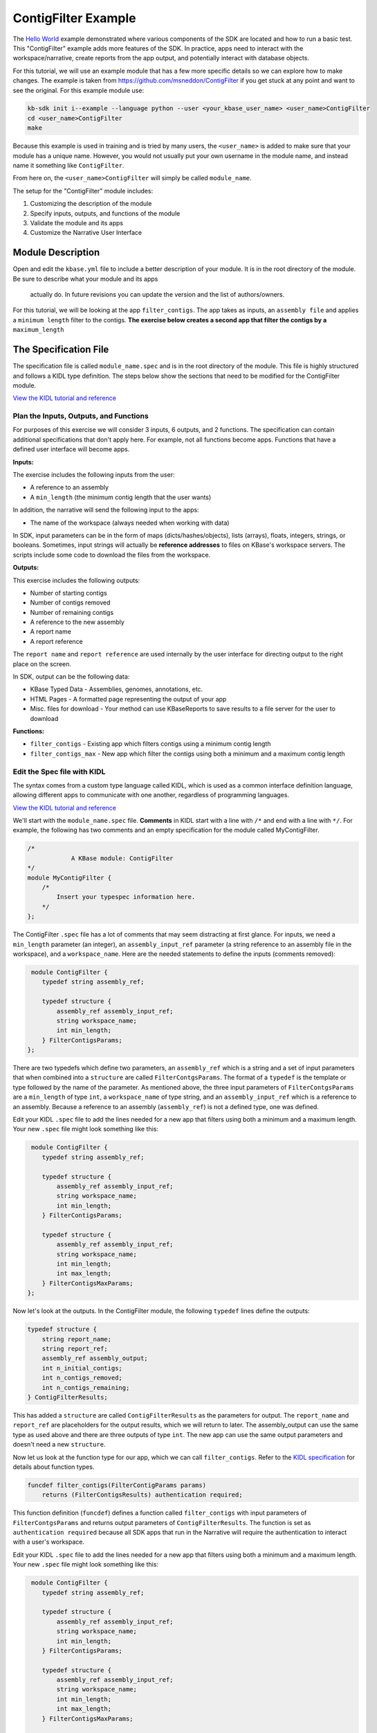 ContigFilter Example
========================

The `Hello World <helloworld.html>`_ example demonstrated where various components of the SDK are located and how to run a basic test.
This "ContigFilter" example adds more features of the SDK. In practice, apps need to interact with the workspace/narrative, create reports from the app output, and potentially interact with database objects.

For this tutorial, we will use an example module that has a few more specific details so we can explore how to make
changes. The example is taken from https://github.com/msneddon/ContigFilter if you get stuck at any point and want to see the original.  For this example module use:

.. code-block:: bash

    kb-sdk init i--example --language python --user <your_kbase_user_name> <user_name>ContigFilter
    cd <user_name>ContigFilter
    make

Because this example is
used in training and is tried by many users, the ``<user_name>`` is added to make sure that your module has a unique 
name. However, you would not usually put your own username in the module name, and instead name it something 
like ``ContigFilter``.

From here on, the ``<user_name>ContigFilter`` will simply be called ``module_name``.

The setup for the "ContigFilter" module includes:

#. Customizing the description of the module
#. Specify inputs, outputs, and functions of the module
#. Validate the module and its apps
#. Customize the Narrative User Interface

Module Description
-------------------------------------------

Open and edit the ``kbase.yml`` file to include a better description of your module. It is in the root 
directory of the module. Be sure to describe what your module and its apps
 actually do. In future revisions you can update the version and the list of authors/owners.

For this tutorial, we will be looking at the app ``filter_contigs``. The app takes as inputs, an ``assembly file`` and applies 
a ``minimum length`` filter to the contigs. **The exercise below creates a second app that filter the contigs 
by a** ``maximum_length``

The Specification File
-------------------------------------------

The specification file is called ``module_name.spec`` and is in the root directory of the module. 
This file is highly structured and follows a KIDL type definition. The steps below show the sections that need
to be modified for the ContigFilter module. 

`View the KIDL tutorial and reference <../references/KIDL_spec.html>`_


Plan the Inputs, Outputs, and Functions
```````````````````````````````````````````

For purposes of this exercise we will consider 3 inputs, 6 outputs, and 2 functions. The specification can contain
additional specifications that don't apply here. For example, not all functions become apps. Functions that have
a defined user interface will become apps.

**Inputs:**

The exercise includes the following inputs from the user:

* A reference to an assembly
* A ``min_length``  (the minimum contig length that the user wants)

In addition, the narrative will send the following input to the apps:

* The name of the workspace (always needed when working with data)

In SDK, input parameters can be in the form of maps (dicts/hashes/objects), lists (arrays), floats, integers, 
strings, or booleans.  Sometimes, input strings will actually be **reference addresses** to files on 
KBase's workspace servers. The scripts include some code to download the files from the workspace.

**Outputs:**

This exercise includes the following outputs:

* Number of starting contigs
* Number of contigs removed
* Number of remaining contigs
* A reference to the new assembly 
* A report name 
* A report reference

The ``report name`` and ``report reference`` are used internally by the user interface for directing output
to the right place on the screen.

In SDK, output can be the following data:

* KBase Typed Data - Assemblies, genomes, annotations, etc.
* HTML Pages - A formatted page representing the output of your app
* Misc. files for download - Your method can use KBaseReports to save results to a file server for the user to download

**Functions:**

* ``filter_contigs`` - Existing app which filters contigs using a minimum contig length
* ``filter_contigs_max`` - New app which filter the contigs using both a minimum and a maximum contig length

Edit the Spec file with KIDL 
`````````````````````````````

The syntax comes from a custom type language called KIDL, which is used as a common interface definition language, allowing different apps to communicate with one another, regardless of programming languages.

`View the KIDL tutorial and reference <../references/KIDL_spec.html>`_

We'll start with the ``module_name.spec`` file. **Comments** in KIDL start with a line with ``/*`` and end with a 
line with ``*/``. 
For example, the following has two comments and an empty specification for the module called MyContigFilter.

.. code-block:: cpp

    /*
		A KBase module: ContigFilter
    */
    module MyContigFilter {
        /*
            Insert your typespec information here.
        */
    };

The ContigFilter ``.spec`` file has a lot of comments that may seem distracting at first glance.  For inputs, we need 
a ``min_length`` parameter (an integer), an ``assembly_input_ref`` parameter (a string reference to an assembly 
file in the workspace), and a ``workspace_name``.  Here are the needed statements to define the inputs
(comments removed):

.. code-block:: cpp

     module ContigFilter {
        typedef string assembly_ref;

        typedef structure {
            assembly_ref assembly_input_ref;
            string workspace_name;
            int min_length;
        } FilterContigsParams;
    };

There are two typedefs which define two parameters, an ``assembly_ref`` which is a string and 
a set of input parameters that when combined into a ``structure`` are called ``FilterContgsParams``. 
The format of a ``typedef`` is the template or type followed by the name of the parameter.
As mentioned above, the three input parameters of ``FilterContgsParams`` are a 
``min_length`` of type ``int``, a ``workspace_name`` of type string, and an ``assembly_input_ref`` which is 
a reference to an assembly. Because a reference to an assembly (``assembly_ref``) is not a defined type, 
one was defined. 

Edit your KIDL ``.spec`` file to add the lines needed for a new app that filters using both a minimum and a
maximum length. Your new ``.spec`` file might look something like this:

.. code-block:: cpp

     module ContigFilter {
        typedef string assembly_ref;

        typedef structure {
            assembly_ref assembly_input_ref;
            string workspace_name;
            int min_length;
        } FilterContigsParams;

        typedef structure {
            assembly_ref assembly_input_ref;
            string workspace_name;
            int min_length;
            int max_length;
        } FilterContigsMaxParams;
    };

Now let's look at the outputs. In the ContigFilter module, the following ``typedef`` lines define the outputs:

.. code-block:: cpp

    typedef structure {
        string report_name;
        string report_ref;
        assembly_ref assembly_output;
        int n_initial_contigs;
        int n_contigs_removed;
        int n_contigs_remaining;
    } ContigFilterResults;

This has added a ``structure`` are called ``ContigFilterResults`` as the parameters for output. 
The ``report_name`` and ``report_ref`` are placeholders for the output results, which we will return to later. 
The assembly_output can use the same type as used above and there are three outputs of type ``int``. 
The new app can use the same output parameters and doesn't need a new ``structure``.

Now let us look at the function type for our app, which we can call ``filter_contigs``. 
Refer to the `KIDL specification <../references/KIDL_spec.html>`_ for details about function types.

.. code-block:: cpp

    funcdef filter_contigs(FilterContigParams params)
        returns (FilterContigsResults) authentication required;

This function definition (``funcdef``) defines a function called ``filter_contigs`` with input parameters of
``FilterContgsParams`` and returns output parameters of ``ContigFilterResults``.
The function is set as ``authentication required`` because all SDK apps that run in the 
Narrative will require the authentication to interact with a user's workspace.

Edit your KIDL ``.spec`` file to add the lines needed for a new app that filters using both a minimum and a
maximum length. Your new ``.spec`` file might look something like this:

.. code-block:: cpp

     module ContigFilter {
        typedef string assembly_ref;

        typedef structure {
            assembly_ref assembly_input_ref;
            string workspace_name;
            int min_length;
        } FilterContigsParams;

        typedef structure {
            assembly_ref assembly_input_ref;
            string workspace_name;
            int min_length;
            int max_length;
        } FilterContigsMaxParams;

    typedef structure {
        string report_name;
        string report_ref;
        assembly_ref assembly_output;
        int n_initial_contigs;
        int n_contigs_removed;
        int n_contigs_remaining;
    } FilterContigsResults;

    funcdef filter_contigs(FilterContigsParams params)
        returns (FilterContigsResults output) authentication required;

    funcdef filter_contigs_max(FilterContigsMaxParams params)
        returns (FilterContigsResults output) authentication required;

    };


Now return to your module's root directory and run ``make``. 

.. important::

    You must rerun *make* after each change to the KIDL specification to regenerate client and server code used in the codebase. 


Validate your module
---------------------

When you make changes to your KIDL ``.spec`` file, validate the syntax of your changes by running:

.. code-block:: bash

    $ kb-sdk validate


For now, you will get an error that looks something like this:

.. code:: bash

    **ERROR** - unknown method "your_method" defined within path [behavior/service-mapping/method] in spec.json


That's because we need to set up some things for the User Interface in the ``ui/narrative/methods`` directory 
in the module.

